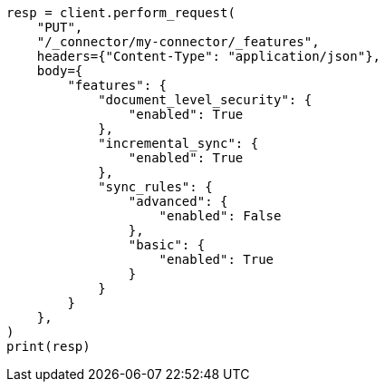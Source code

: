 // This file is autogenerated, DO NOT EDIT
// connector/apis/update-connector-features-api.asciidoc:91

[source, python]
----
resp = client.perform_request(
    "PUT",
    "/_connector/my-connector/_features",
    headers={"Content-Type": "application/json"},
    body={
        "features": {
            "document_level_security": {
                "enabled": True
            },
            "incremental_sync": {
                "enabled": True
            },
            "sync_rules": {
                "advanced": {
                    "enabled": False
                },
                "basic": {
                    "enabled": True
                }
            }
        }
    },
)
print(resp)
----
